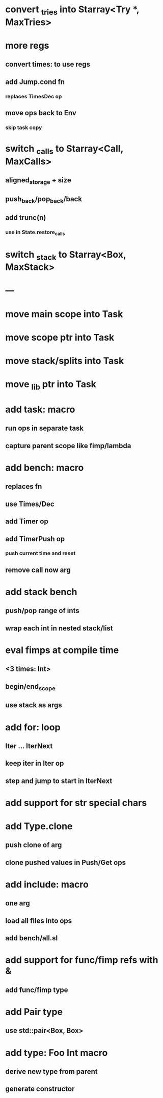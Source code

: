 * convert _tries into Starray<Try *, MaxTries>
* more regs
** convert times: to use regs
** add Jump.cond fn
*** replaces TimesDec op
** move ops back to Env
*** skip task copy
* switch _calls to Starray<Call, MaxCalls>
** aligned_storage + size
** push_back/pop_back/back
** add trunc(n)
*** use in State.restore_calls
* switch _stack to Starray<Box, MaxStack>
* ---
* move main scope into Task
* move scope ptr into Task
* move stack/splits into Task
* move _lib ptr into Task
* add task: macro
** run ops in separate task
** capture parent scope like fimp/lambda
* add bench: macro
** replaces fn
** use Times/Dec
** add Timer op
** add TimerPush op
*** push current time and reset
** remove call now arg
* add stack bench
** push/pop range of ints
** wrap each int in nested stack/list
* eval fimps at compile time
** <3 times: Int>
** begin/end_scope
** use stack as args
* add for: loop
** Iter ... IterNext
** keep iter in Iter op
** step and jump to start in IterNext
* add support for str special chars
* add Type.clone
** push clone of arg
** clone pushed values in Push/Get ops
* add include: macro
** one arg
** load all files into ops
** add bench/all.sl
* add support for func/fimp refs with &
** add func/fimp type
* add Pair type
** use std::pair<Box, Box>
* add type: Foo Int macro
** derive new type from parent
** generate constructor 

